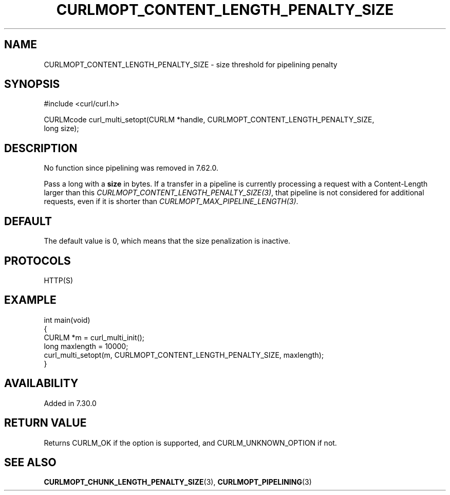.\" generated by cd2nroff 0.1 from CURLMOPT_CONTENT_LENGTH_PENALTY_SIZE.md
.TH CURLMOPT_CONTENT_LENGTH_PENALTY_SIZE 3 "March 22 2024" libcurl
.SH NAME
CURLMOPT_CONTENT_LENGTH_PENALTY_SIZE \- size threshold for pipelining penalty
.SH SYNOPSIS
.nf
#include <curl/curl.h>

CURLMcode curl_multi_setopt(CURLM *handle, CURLMOPT_CONTENT_LENGTH_PENALTY_SIZE,
                            long size);
.fi
.SH DESCRIPTION
No function since pipelining was removed in 7.62.0.

Pass a long with a \fBsize\fP in bytes. If a transfer in a pipeline is
currently processing a request with a Content\-Length larger than this
\fICURLMOPT_CONTENT_LENGTH_PENALTY_SIZE(3)\fP, that pipeline is not considered
for additional requests, even if it is shorter than
\fICURLMOPT_MAX_PIPELINE_LENGTH(3)\fP.
.SH DEFAULT
The default value is 0, which means that the size penalization is inactive.
.SH PROTOCOLS
HTTP(S)
.SH EXAMPLE
.nf
int main(void)
{
  CURLM *m = curl_multi_init();
  long maxlength = 10000;
  curl_multi_setopt(m, CURLMOPT_CONTENT_LENGTH_PENALTY_SIZE, maxlength);
}
.fi
.SH AVAILABILITY
Added in 7.30.0
.SH RETURN VALUE
Returns CURLM_OK if the option is supported, and CURLM_UNKNOWN_OPTION if not.
.SH SEE ALSO
.BR CURLMOPT_CHUNK_LENGTH_PENALTY_SIZE (3),
.BR CURLMOPT_PIPELINING (3)

